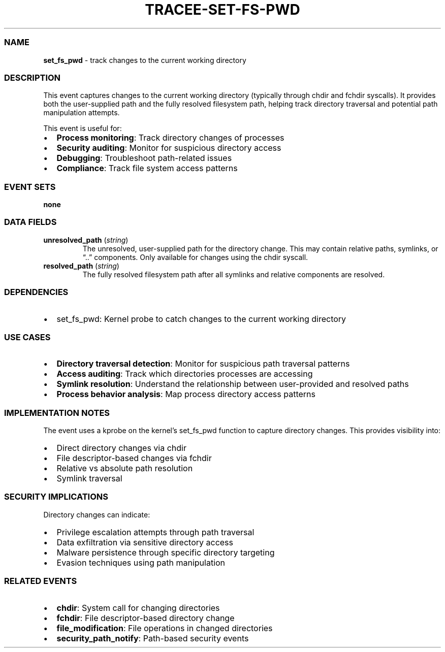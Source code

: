 .\" Automatically generated by Pandoc 3.2
.\"
.TH "TRACEE\-SET\-FS\-PWD" "1" "" "" "Tracee Event Manual"
.SS NAME
\f[B]set_fs_pwd\f[R] \- track changes to the current working directory
.SS DESCRIPTION
This event captures changes to the current working directory (typically
through \f[CR]chdir\f[R] and \f[CR]fchdir\f[R] syscalls).
It provides both the user\-supplied path and the fully resolved
filesystem path, helping track directory traversal and potential path
manipulation attempts.
.PP
This event is useful for:
.IP \[bu] 2
\f[B]Process monitoring\f[R]: Track directory changes of processes
.IP \[bu] 2
\f[B]Security auditing\f[R]: Monitor for suspicious directory access
.IP \[bu] 2
\f[B]Debugging\f[R]: Troubleshoot path\-related issues
.IP \[bu] 2
\f[B]Compliance\f[R]: Track file system access patterns
.SS EVENT SETS
\f[B]none\f[R]
.SS DATA FIELDS
.TP
\f[B]unresolved_path\f[R] (\f[I]string\f[R])
The unresolved, user\-supplied path for the directory change.
This may contain relative paths, symlinks, or \[lq]..\[rq] components.
Only available for changes using the \f[CR]chdir\f[R] syscall.
.TP
\f[B]resolved_path\f[R] (\f[I]string\f[R])
The fully resolved filesystem path after all symlinks and relative
components are resolved.
.SS DEPENDENCIES
.IP \[bu] 2
\f[CR]set_fs_pwd\f[R]: Kernel probe to catch changes to the current
working directory
.SS USE CASES
.IP \[bu] 2
\f[B]Directory traversal detection\f[R]: Monitor for suspicious path
traversal patterns
.IP \[bu] 2
\f[B]Access auditing\f[R]: Track which directories processes are
accessing
.IP \[bu] 2
\f[B]Symlink resolution\f[R]: Understand the relationship between
user\-provided and resolved paths
.IP \[bu] 2
\f[B]Process behavior analysis\f[R]: Map process directory access
patterns
.SS IMPLEMENTATION NOTES
The event uses a kprobe on the kernel\[cq]s \f[CR]set_fs_pwd\f[R]
function to capture directory changes.
This provides visibility into:
.IP \[bu] 2
Direct directory changes via \f[CR]chdir\f[R]
.IP \[bu] 2
File descriptor\-based changes via \f[CR]fchdir\f[R]
.IP \[bu] 2
Relative vs absolute path resolution
.IP \[bu] 2
Symlink traversal
.SS SECURITY IMPLICATIONS
Directory changes can indicate:
.IP \[bu] 2
Privilege escalation attempts through path traversal
.IP \[bu] 2
Data exfiltration via sensitive directory access
.IP \[bu] 2
Malware persistence through specific directory targeting
.IP \[bu] 2
Evasion techniques using path manipulation
.SS RELATED EVENTS
.IP \[bu] 2
\f[B]chdir\f[R]: System call for changing directories
.IP \[bu] 2
\f[B]fchdir\f[R]: File descriptor\-based directory change
.IP \[bu] 2
\f[B]file_modification\f[R]: File operations in changed directories
.IP \[bu] 2
\f[B]security_path_notify\f[R]: Path\-based security events
